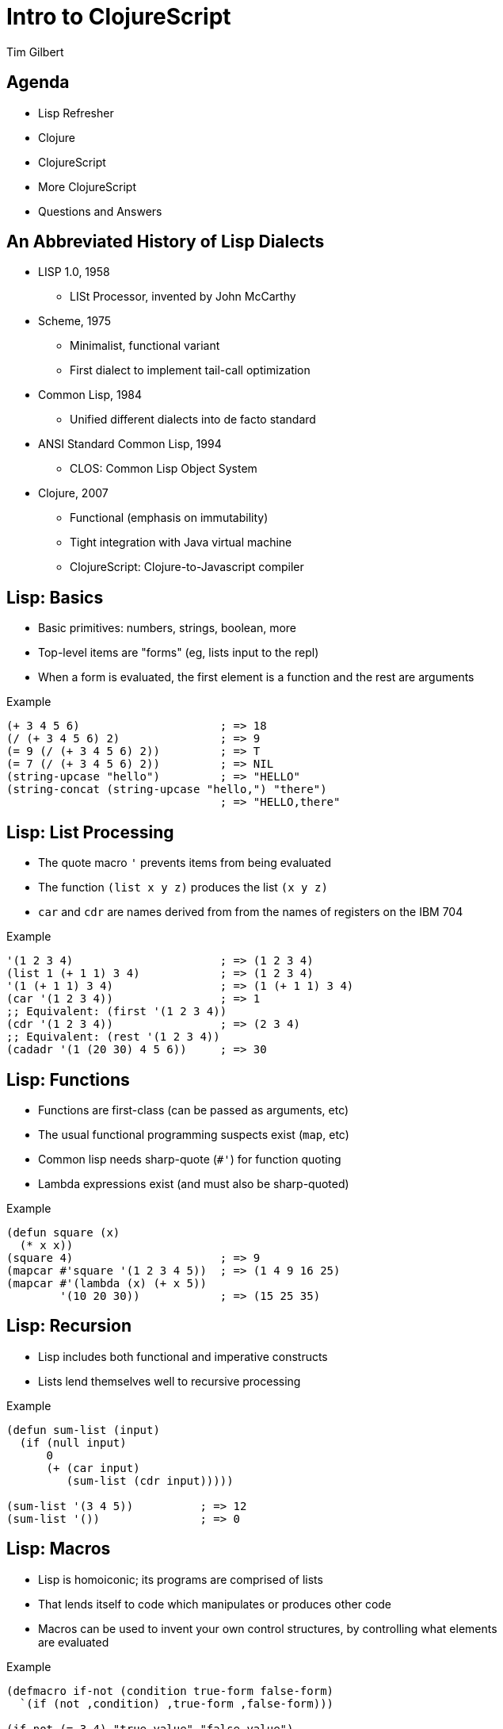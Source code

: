 = Intro to ClojureScript
:author:    Tim Gilbert
:source-highlighter: pygments
:backend: slidy
:max-width: 45em
:data-uri:
:icons:

== Agenda
- Lisp Refresher
- Clojure
- ClojureScript
- More ClojureScript
- Questions and Answers

== An Abbreviated History of Lisp Dialects
[role="incremental"]
* LISP 1.0, 1958
** LISt Processor, invented by John McCarthy

* Scheme, 1975
** Minimalist, functional variant
** First dialect to implement tail-call optimization

* Common Lisp, 1984
** Unified different dialects into de facto standard

* ANSI Standard Common Lisp, 1994
** CLOS: Common Lisp Object System

* Clojure, 2007
** Functional (emphasis on immutability)
** Tight integration with Java virtual machine
** ClojureScript: Clojure-to-Javascript compiler

== Lisp: Basics

- Basic primitives: numbers, strings, boolean, more
- Top-level items are "forms" (eg, lists input to the repl)
- When a form is evaluated, the first element is a function
  and the rest are arguments

[source,common-lisp]
.Example
------------------------------------------------------
(+ 3 4 5 6)                     ; => 18
(/ (+ 3 4 5 6) 2)               ; => 9
(= 9 (/ (+ 3 4 5 6) 2))         ; => T
(= 7 (/ (+ 3 4 5 6) 2))         ; => NIL
(string-upcase "hello")         ; => "HELLO"
(string-concat (string-upcase "hello,") "there")
                                ; => "HELLO,there"
------------------------------------------------------

== Lisp: List Processing

- The quote macro `'` prevents items from being evaluated
- The function `(list x y z)` produces the list `(x y z)`
- `car` and `cdr` are names derived from from the names of
  registers on the IBM 704

[source,common-lisp]
.Example
------------------------------------------------------
'(1 2 3 4)                      ; => (1 2 3 4)
(list 1 (+ 1 1) 3 4)            ; => (1 2 3 4)
'(1 (+ 1 1) 3 4)                ; => (1 (+ 1 1) 3 4)
(car '(1 2 3 4))                ; => 1
;; Equivalent: (first '(1 2 3 4))
(cdr '(1 2 3 4))                ; => (2 3 4)
;; Equivalent: (rest '(1 2 3 4))
(cadadr '(1 (20 30) 4 5 6))     ; => 30
------------------------------------------------------

== Lisp: Functions

- Functions are first-class (can be passed as arguments, etc)
- The usual functional programming suspects exist (`map`, etc)
- Common lisp needs sharp-quote (`#'`) for function quoting
- Lambda expressions exist (and must also be sharp-quoted)

[source,common-lisp]
.Example
------------------------------------------------------
(defun square (x)
  (* x x))
(square 4)                      ; => 9
(mapcar #'square '(1 2 3 4 5))  ; => (1 4 9 16 25)
(mapcar #'(lambda (x) (+ x 5))
        '(10 20 30))            ; => (15 25 35)
------------------------------------------------------

== Lisp: Recursion

- Lisp includes both functional and imperative constructs
- Lists lend themselves well to recursive processing

[source,common-lisp]
.Example
------------------------------------------------------
(defun sum-list (input)
  (if (null input)
      0
      (+ (car input)
         (sum-list (cdr input)))))

(sum-list '(3 4 5))          ; => 12
(sum-list '())               ; => 0
------------------------------------------------------

== Lisp: Macros

- Lisp is homoiconic; its programs are comprised of lists
- That lends itself to code which manipulates or produces other code
- Macros can be used to invent your own control structures, by controlling
  what elements are evaluated

[source,common-lisp]
.Example
------------------------------------------------------
(defmacro if-not (condition true-form false-form)
  `(if (not ,condition) ,true-form ,false-form)))

(if-not (= 3 4) "true-value" "false-value")
; => "true-value"
(macroexpand-1 '(if-not (= 3 4) "true-value" "false-value"))
' => (IF (NOT (= 3 4)) "true-value" "false-value")
------------------------------------------------------

== Clojure: Features

[role="incremental"]
* Lisp, but not Common Lisp
** Standard library written from the ground up
** Syntax sugar for data structures (maps, sets, vectors)

* Specifically targeted to the JVM
** Compiles to JVM bytecode
** Good interoperability with Java libraries

* Concurrency primitives in the standard library
** STM: agents, refs, atoms.

* Prefers purely-functional programming styles and idioms
** Immutable data structures
** Imperative style is still possible, but de-emphasized

== Clojure: Code

[source,clojure]
.Example
------------------------------------------------------
(defn indexable? [word]
  (> (count word) 2)
(indexable? "to")               ; => false
(indexable? "clojure")          ; => true
(filter indexable? '("I" "am" "writing" "in" "clojure"))
                                ; => ("writing" "clojure")
------------------------------------------------------

- Parameter list: `[word]`. Square brackets construct a _vector_ (list
  with good random-access performance).
- No need for sharp-quotes; `indexable?` by itself evaluates to the
  function object

== Clojure: Maps

== ClojureScript

== That's it

Questions?